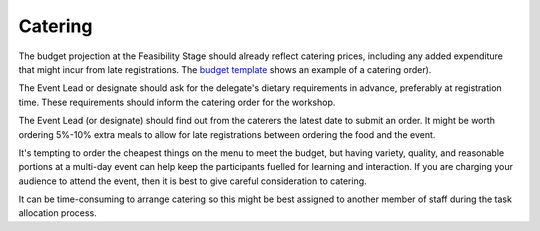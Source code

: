 .. _Catering:

Catering
========

The budget projection at the Feasibility Stage should already reflect catering prices, including any added expenditure that might incur from late registrations. The `budget template
<https://docs.google.com/spreadsheets/d/1aM2pPFgV2kurA4G7L8AT1GTyeWRj2fo3ner_jsTzSEU/edit#gid=0>`_ shows an example
of a catering order).

The Event Lead or designate should ask for the delegate's dietary requirements in advance, preferably at registration time. These requirements should inform the catering order for the workshop. 

The Event Lead (or designate) should find out from the caterers the latest date to submit an order. It might be worth ordering
5%-10% extra meals to allow for late registrations between ordering the food and the event. 

It's tempting to order the cheapest things on the menu to meet the budget, but having
variety, quality, and reasonable portions at a multi-day event can help keep the participants fuelled for learning and interaction. If you
are charging your audience to attend the event, then it is best to give careful consideration to catering.

It can be time-consuming to arrange catering so this might be best assigned to another member of staff during the task
allocation process.

